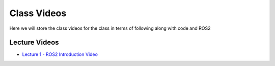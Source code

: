 Class Videos
============

Here we will store the class videos for the class in terms of following along with code and ROS2 

Lecture Videos
^^^^^^^^^^^^^^

* `Lecture 1 - ROS2 Introduction Video <http://www.ccrane3.com/eml4930AV/videos/230123_eml4930AV.mp4>`_

.. General Videos
.. ^^^^^^^^^^^^^^

.. * `ROS2 Simple Pub Sub <http://www.ccrane3.com/eml4930AV/videos/220913_ros2_tutorial1.mp4>`_

.. * `ROS2 Polar Coordinates Publisher <http://www.ccrane3.com/eml4930AV/videos/220915_ros2_tutorial2.mp4>`_

.. * `ROS2 Interfaces/Custom Message Creation <http://www.ccrane3.com/eml4930AV/videos/220917_ros2_tutorial3.mp4>`_

.. In Class Videos
.. ^^^^^^^^^^^^^^^

.. * `Class Oct 26th - GPS Processing, Quaternion Explanations and Google Earth Info <http://www.ccrane3.com/eml4930AV/videos/221026_eml4930.mp4>`_
.. * `Class Oct 28th - GPS Nav Walkthrough <http://www.ccrane3.com/eml4930AV/videos/221028_eml4930.mp4>`_
.. * `Class Oct 31st - GPS Nav Path Planning and Following <http://www.ccrane3.com/eml4930AV/videos/221031_eml4930.mp4>`_
.. * `Class Nov 4th - Controller Introduction and Code <http://www.ccrane3.com/eml4930AV/videos/221104_eml4930.mp4>`_
.. * `Class Nov 7th - Controller Tuning Process and Simulation <http://www.ccrane3.com/eml4930AV/videos/221107_eml4930.mp4>`_